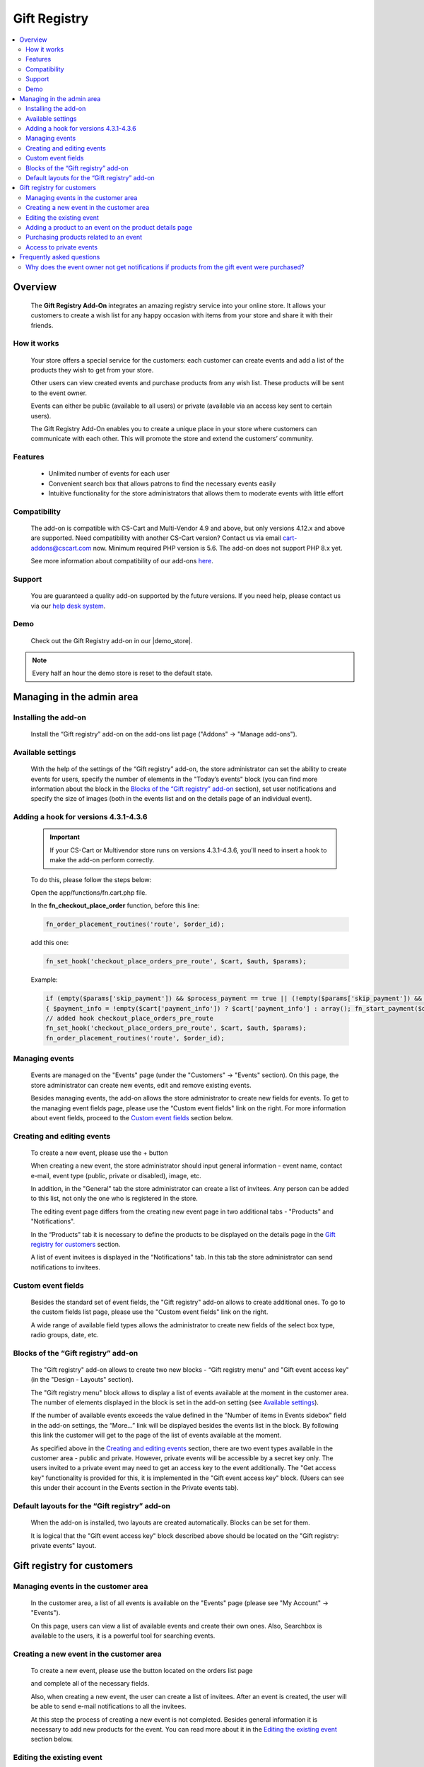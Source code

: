 *************
Gift Registry
*************

.. raw:: html

    <div class="buy-now">
        <a href="https://marketplace.simtechdev.com/landing/100000032" class="btn buy-now__btn">Buy now</a>
    </div>



.. contents::
    :local: 
    :depth: 2

--------
Overview
--------

    The **Gift Registry Add-On** integrates an amazing registry service into your online store. It allows your customers to create a wish list for any happy occasion with items from your store and share it with their friends.

============
How it works
============

    .. image:: img/gift_registry_how_it_works.png

    Your store offers a special service for the customers: each customer can create events and add a list of the products they wish to get from your store.

    Other users can view created events and purchase products from any wish list. These products will be sent to the event owner.

    Events can either be public (available to all users) or private (available via an access key sent to certain users).

    The Gift Registry Add-On enables you to create a unique place in your store where customers can communicate with each other. This will promote the store and extend the customers’ community.

========
Features
========

    * Unlimited number of events for each user
    * Convenient search box that allows patrons to find the necessary events easily
    * Intuitive functionality for the store administrators that allows them to moderate events with little effort

=============
Compatibility
=============

    The add-on is compatible with CS-Cart and Multi-Vendor 4.9 and above, but only versions 4.12.x and above are supported. Need compatibility with another CS-Cart version? Contact us via email cart-addons@cscart.com now.
    Minimum required PHP version is 5.6. The add-on does not support PHP 8.x yet.

    See more information about compatibility of our add-ons `here <https://docs.cs-cart.com/marketplace-addons/compatibility/index.html>`_.

=======
Support
=======

    You are guaranteed a quality add-on supported by the future versions. If you need help, please contact us via our `help desk system <https://helpdesk.cs-cart.com>`_.

====
Demo
====

    Check out the Gift Registry add-on in our |demo_store|.

.. |demo_store| raw:: html

   <!--noindex--><a href="http://gift-registry.demo.simtechdev.com/" target="_blank" rel="nofollow">demo store</a><!--/noindex-->

.. note::
    
    Every half an hour the demo store is reset to the default state.

--------------------------
Managing in the admin area
--------------------------

=====================
Installing the add-on
=====================

    Install the “Gift registry” add-on on the add-ons list page ("Addons" → "Manage add-ons").

    .. fancybox:: img/gift_registry_addons_manage.png
        :alt: Gift registry. Manage add-ons 
        :width: 650px

==================
Available settings
==================

    With the help of the settings of the “Gift registry” add-on, the store administrator can set the ability to create events for users, specify the number of elements in the "Today’s events" block (you can find more information about the block in the `Blocks of the “Gift registry” add-on`_ section), set user notifications and specify the size of images (both in the events list and on the details page of an individual event).

    .. fancybox:: img/gift_registry_addon_settings.png
        :alt: Gift registry. Add-on settings
        :width: 650px

======================================
Adding a hook for versions 4.3.1-4.3.6
======================================

    .. important::

        If your CS-Cart or Multivendor store runs on versions 4.3.1-4.3.6, you'll need to insert a hook to make the add-on perform correctly. 

    To do this, please follow the steps below:

    Open the app/functions/fn.cart.php file.

    In the **fn_checkout_place_order** function, before this line:

    .. code::

        fn_order_placement_routines('route', $order_id);

    add this one:

    .. code::

        fn_set_hook('checkout_place_orders_pre_route', $cart, $auth, $params);

    Example:

    .. code::

        if (empty($params['skip_payment']) && $process_payment == true || (!empty($params['skip_payment']) && empty($auth['act_as_user'])))
        { $payment_info = !empty($cart['payment_info']) ? $cart['payment_info'] : array(); fn_start_payment($order_id, array(), $payment_info); }
        // added hook checkout_place_orders_pre_route
        fn_set_hook('checkout_place_orders_pre_route', $cart, $auth, $params);
        fn_order_placement_routines('route', $order_id);

===============
Managing events 
===============

    Events are managed on the "Events" page (under the "Customers" → "Events" section). On this page, the store administrator can create new events, edit and remove existing events.

    Besides managing events, the add-on allows the store administrator to create new fields for events. To get to the managing event fields page, please use the “Custom event fields" link on the right. For more information about event fields, proceed to the `Custom event fields`_ section below.

    .. fancybox:: img/gift_registry_events_manage.png
        :alt: Gift registry. Managing events
        :width: 650px

===========================
Creating and editing events
===========================

    To create a new event, please use the + button  
    
    .. image:: img/gift_registry_add_event_button.png 
    
    When creating a new event, the store administrator should input general information - event name, contact e-mail, event type (public, private or disabled), image, etc.

    .. fancybox:: img/gift_registry_new_event_admin.png
        :alt: Gift registry. New event in the admin panel
        :width: 650px

    In addition, in the "General" tab the store administrator can create a list of invitees. Any person can be added to this list, not only the one who is registered in the store.

    .. fancybox:: img/gift_registry_invitees.png
        :alt: Gift registry. Invitees
        :width: 650px

    The editing event page differs from the creating new event page in two additional tabs - "Products" and "Notifications".

    In the “Products" tab it is necessary to define the products to be displayed on the details page in the `Gift registry for customers`_ section.

    .. fancybox:: img/gift_registry_add_products_to_event_admin.png
        :alt: Gift registry. Add products to event
        :width: 650px

    A list of event invitees is displayed in the “Notifications" tab. In this tab the store administrator can send notifications to invitees.

    .. fancybox:: img/gift_registry_notifications.png
        :alt: Gift registry. Sending notifications
        :width: 650px

===================
Custom event fields
===================

    Besides the standard set of event fields, the "Gift registry" add-on allows to create additional ones. To go to the custom fields list page, please use the "Custom event fields" link on the right.

    A wide range of available field types allows the administrator to create new fields of the select box type, radio groups, date, etc.

    .. fancybox:: img/gift_registry_new_event_field.png
        :alt: Gift registry. New event field
        :width: 650px

====================================
Blocks of the “Gift registry” add-on
====================================
    
    The "Gift registry" add-on allows to create two new blocks - “Gift registry menu" and "Gift event access key" (in the "Design - Layouts" section).

    .. fancybox:: img/gift_registry_new_blocks.png
        :alt: Gift registry. New blocks
        :width: 650px

    The "Gift registry menu" block allows to display a list of events available at the moment in the customer area. The number of elements displayed in the block is set in the add-on setting (see `Available settings`_).

    If the number of available events exceeds the value defined in the "Number of items in Events sidebox" field in the add-on settings, the “More…” link will be displayed besides the events list in the block. By following this link the customer will get to the page of the list of events available at the moment.

    .. fancybox:: img/gift_registry_todays_events.png
        :alt: Gift registry. Today's events block
        :width: 650px

    As specified above in the `Creating and editing events`_ section, there are two event types available in the customer area - public and private. However, private events will be accessible by a secret key only. The users invited to a private event may need to get an access key to the event additionally. The "Get access key" functionality is provided for this, it is implemented in the "Gift event access key" block. (Users can see this under their account in the Events section in the Private events tab).

    .. fancybox:: img/gift_registry_get_access_key.png
        :alt: Gift registry. Get access key
        :width: 650px

==============================================
Default layouts for the “Gift registry” add-on
==============================================

    When the add-on is installed, two layouts are created automatically. Blocks can be set for them.

    .. fancybox:: img/gift_registry_layouts.png
        :alt: Gift registry. Layouts
        :width: 650px

    It is logical that the "Gift event access key" block described above should be located on the "Gift registry: private events" layout.

    .. fancybox:: img/gift_registry_access_key.png
        :alt: Gift registry. Layouts
        :width: 3650px

---------------------------
Gift registry for customers
---------------------------

====================================
Managing events in the customer area
====================================

    In the customer area, a list of all events is available on the "Events" page (please see "My Account" → "Events").

    .. fancybox:: img/gift_registry_list_of_events_customer.png
        :alt: Gift registry. List of events in customer area
        :width: 650px

    On this page, users can view a list of available events and create their own ones. Also, Searchbox is available to the users, it is a powerful tool for searching events.

=========================================
Creating a new event in the customer area
=========================================

    To create a new event, please use the button located on the orders list page

    .. image:: img/gift_registry_add_event_button_customer.png

    and complete all of the necessary fields.

    .. fancybox:: img/gift_registry_new_event_customer.png
        :alt: Gift registry. New event in customer area
        :width: 450px

    Also, when creating a new event, the user can create a list of invitees. After an event is created, the user will be able to send e-mail notifications to all the invitees.

    At this step the process of creating a new event is not completed. Besides general information it is necessary to add new products for the event. You can read more about it in the `Editing the existing event`_ section below.

==========================
Editing the existing event
==========================

    The editing event page is like the creating a new event page. However, additional information will be available to the event owner besides the general information in the “General" tab.

    First of all, the access key will be displayed in the "General" tab besides general information. Using this key the invitees will gain access to private events.

    In the "Products" tab, the event owner can manage the list of products related to the event - add/remove products, change the quantity, etc. In addition, the event owner will see what products have already been purchased.

    .. fancybox:: img/gift_registry_add_products_to_event_customer.png
        :alt: Gift registry. Add product to event in customer area
        :width: 650px

    In the "Notification" tab, the event owner will be able to send e-mail notifications to the invitees.

    .. fancybox:: img/gift_registry_event_notifications.png
        :alt: Gift registry. Event notifications
        :width: 650px

========================================================
Adding a product to an event on the product details page
========================================================

    As described above, it is possible to add products for an event on the event details page. Moreover, it is possible to add products for an event on the product details page, please use the “Add to registry" button for this. 

    .. fancybox:: img/gift_registry_add_product_on_product_page.png
        :alt: Gift registry. Adding product to event from product details page
        :width: 650px
    
    If a user creates several events, they will be offered to select the event, for which they want to add a product.

=======================================
Purchasing products related to an event
=======================================

    The appearance of the event details page for customers differs from the appearance for the event owners. Only the logo and products list are displayed on this page.

    .. fancybox:: img/gift_registry_add_product_to_cart.png
        :alt: Gift registry. Adding product to cart
        :width: 650px

    The users can purchase the products related to an event. These products will be shipped to the event owners.

========================
Access to private events
========================

    To view the details of a private event, users should enter an access key.

    .. fancybox:: img/gift_registry_get_access_key.png
        :alt: Gift registry. Get access key
        :width: 650px

    To get an access key to a private event, it is necessary to send a request using the "Get access key" form.

--------------------------
Frequently asked questions
--------------------------

==============================================================================================
Why does the event owner not get notifications if products from the gift event were purchased?
==============================================================================================

    In order that the event owner could get notifications when products from his/her event are purchased, these two conditions must be fulfilled:

    1. The "Notify event owner on purchase" option should be selected in the settings of the Gift Registry add-on.
    2. The "Notify event owner" option should be selected in the order status settings.

    So when the order status changes (for example, to Processed), the notification will be sent to the event owner.